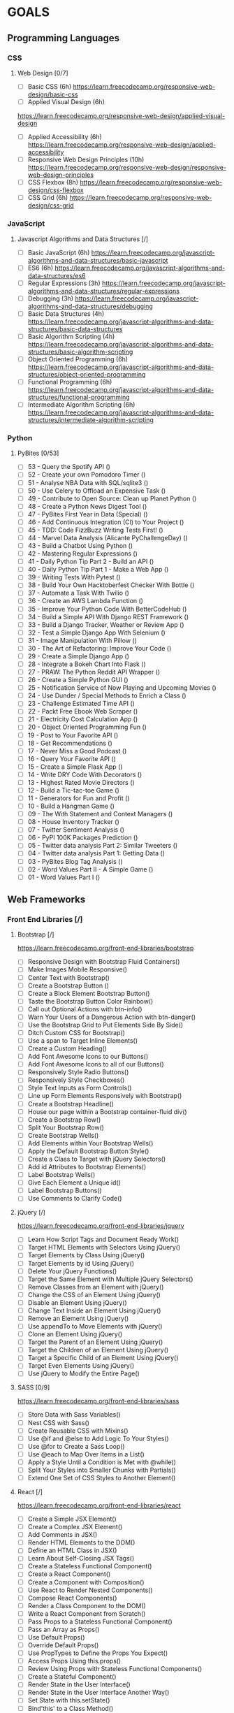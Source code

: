 #+AUTHOR: Aman Verma
#+EMAIL: amanv1999@gmail.com	
#+TAGS: READ WRITE DEV MEETING EVENT
* GOALS
** Programming Languages
*** CSS
**** Web Design [0/7]
     :PROPERTIES:
     :ESTIMATED: 42
     :ACTUAL:
     :OWNER: nightwarrior-xxx
     :ID: READ.1539457010
     :TASKID: READ.1539457010
     :END:
      - [ ] Basic CSS                                                                                                 (6h)
        [[https://learn.freecodecamp.org/responsive-web-design/basic-css]]
      - [ ] Applied Visual Design                                                                                     (6h)
	[[https://learn.freecodecamp.org/responsive-web-design/applied-visual-design]]
      - [ ] Applied Accessibility                                                                                     (6h)
        [[https://learn.freecodecamp.org/responsive-web-design/applied-accessibility]]
      - [ ] Responsive Web Design Principles                                                                          (10h)
        [[https://learn.freecodecamp.org/responsive-web-design/responsive-web-design-principles]]
      - [ ] CSS Flexbox		                                                                                             (8h)
        [[https://learn.freecodecamp.org/responsive-web-design/css-flexbox]]
      - [ ] CSS Grid			                                                                                             (6h)
        [[https://learn.freecodecamp.org/responsive-web-design/css-grid]]
*** JavaScript
**** Javascript Algorithms and Data Structures  [/]
     :PROPERTIES:
     :ESTIMATED: 42
     :ACTUAL:
     :OWNER: nightwarrior-xxx
     :ID: READ.1539457208
     :TASKID: READ.1539457208
     :END:  
      - [ ] Basic JavaScript                                                                                          (6h)
        [[https://learn.freecodecamp.org/javascript-algorithms-and-data-structures/basic-javascript]]   
      - [ ] ES6					                                                                                              (6h)
        [[https://learn.freecodecamp.org/javascript-algorithms-and-data-structures/es6]]
      - [ ] Regular Expressions		                                                                                    (3h)
        [[https://learn.freecodecamp.org/javascript-algorithms-and-data-structures/regular-expressions]]
      - [ ] Debugging				                                                                                          (3h)
        [[https://learn.freecodecamp.org/javascript-algorithms-and-data-structures/debugging]]
      - [ ] Basic Data Structures	                                                                                    (4h)
        [[https://learn.freecodecamp.org/javascript-algorithms-and-data-structures/basic-data-structures]]
      - [ ] Basic Algorithm Scripting		                                                                              (4h)
        [[https://learn.freecodecamp.org/javascript-algorithms-and-data-structures/basic-algorithm-scripting]]
      - [ ] Object Oriented Programming		                                                                            (6h)
        [[https://learn.freecodecamp.org/javascript-algorithms-and-data-structures/object-oriented-programming]]
      - [ ] Functional Programming		                                                                                (6h)
        [[https://learn.freecodecamp.org/javascript-algorithms-and-data-structures/functional-programming]]
      - [ ] Intermediate Algorithm Scripting                                                                          (6h)
        [[https://learn.freecodecamp.org/javascript-algorithms-and-data-structures/intermediate-algorithm-scripting]]
*** Python
**** PyBites	[0/53]
     - [ ] 53 - Query the Spotify API 					()
     - [ ] 52 - Create your own Pomodoro Timer				()
     - [ ] 51 - Analyse NBA Data with SQL/sqlite3			()
     - [ ] 50 - Use Celery to Offload an Expensive Task			()
     - [ ] 49 - Contribute to Open Source: Clean up Planet Python	()
     - [ ] 48 - Create a Python News Digest Tool			()
     - [ ] 47 - PyBites First Year in Data (Special)			()
     - [ ] 46 - Add Continuous Integration (CI) to Your Project		()
     - [ ] 45 - TDD: Code FizzBuzz Writing Tests First!			()	
     - [ ] 44 - Marvel Data Analysis (Alicante PyChallengeDay)		()
     - [ ] 43 - Build a Chatbot Using Python				()		
     - [ ] 42 - Mastering Regular Expressions				()
     - [ ] 41 - Daily Python Tip Part 2 - Build an API			()
     - [ ] 40 - Daily Python Tip Part 1 - Make a Web App		()
     - [ ] 39 - Writing Tests With Pytest				()
     - [ ] 38 - Build Your Own Hacktoberfest Checker With Bottle	()
     - [ ] 37 - Automate a Task With Twilio				()
     - [ ] 36 - Create an AWS Lambda Function				()
     - [ ] 35 - Improve Your Python Code With BetterCodeHub		()
     - [ ] 34 - Build a Simple API With Django REST Framework		()
     - [ ] 33 - Build a Django Tracker, Weather or Review App		()
     - [ ] 32 - Test a Simple Django App With Selenium			()
     - [ ] 31 - Image Manipulation With Pillow				()
     - [ ] 30 - The Art of Refactoring: Improve Your Code		()
     - [ ] 29 - Create a Simple Django App				()
     - [ ] 28 - Integrate a Bokeh Chart Into Flask			()
     - [ ] 27 - PRAW: The Python Reddit API Wrapper			()
     - [ ] 26 - Create a Simple Python GUI				()
     - [ ] 25 - Notification Service of Now Playing and Upcoming Movies	()
     - [ ] 24 - Use Dunder / Special Methods to Enrich a Class		()
     - [ ] 23 - Challenge Estimated Time API				()
     - [ ] 22 - Packt Free Ebook Web Scraper				()
     - [ ] 21 - Electricity Cost Calculation App			()
     - [ ] 20 - Object Oriented Programming Fun				()
     - [ ] 19 - Post to Your Favorite API				()
     - [ ] 18 - Get Recommendations					()
     - [ ] 17 - Never Miss a Good Podcast				()
     - [ ] 16 - Query Your Favorite API					()
     - [ ] 15 - Create a Simple Flask App				()
     - [ ] 14 - Write DRY Code With Decorators				()
     - [ ] 13 - Highest Rated Movie Directors				()
     - [ ] 12 - Build a Tic-tac-toe Game				()
     - [ ] 11 - Generators for Fun and Profit				()
     - [ ] 10 - Build a Hangman Game					()
     - [ ] 09 - The With Statement and Context Managers			()
     - [ ] 08 - House Inventory Tracker					()
     - [ ] 07 - Twitter Sentiment Analysis				()
     - [ ] 06 - PyPI 100K Packages Prediction				()
     - [ ] 05 - Twitter data analysis Part 2: Similar Tweeters		()
     - [ ] 04 - Twitter data analysis Part 1: Getting Data		()
     - [ ] 03 - PyBites Blog Tag Analysis				()
     - [ ] 02 - Word Values Part II - A Simple Game			()
     - [ ] 01 - Word Values Part I					()   
** Web Frameworks
*** Front End Libraries [/] 
**** Bootstrap [/]
     [[https://learn.freecodecamp.org/front-end-libraries/bootstrap]]
      - [ ] Responsive Design with Bootstrap Fluid Containers()
      - [ ] Make Images Mobile Responsive()
      - [ ] Center Text with Bootstrap()
      - [ ] Create a Bootstrap Button ()
      - [ ] Create a Block Element Bootstrap Button()
      - [ ] Taste the Bootstrap Button Color Rainbow()
      - [ ] Call out Optional Actions with btn-info()
      - [ ] Warn Your Users of a Dangerous Action with btn-danger()
      - [ ] Use the Bootstrap Grid to Put Elements Side By Side()
      - [ ] Ditch Custom CSS for Bootstrap()
      - [ ] Use a span to Target Inline Elements()
      - [ ] Create a Custom Heading()
      - [ ] Add Font Awesome Icons to our Buttons()
      - [ ] Add Font Awesome Icons to all of our Buttons()
      - [ ] Responsively Style Radio Buttons()
      - [ ] Responsively Style Checkboxes()
      - [ ] Style Text Inputs as Form Controls()
      - [ ] Line up Form Elements Responsively with Bootstrap()
      - [ ] Create a Bootstrap Headline()
      - [ ] House our page within a Bootstrap container-fluid div()
      - [ ] Create a Bootstrap Row()
      - [ ] Split Your Bootstrap Row()
      - [ ] Create Bootstrap Wells()
      - [ ] Add Elements within Your Bootstrap Wells()
      - [ ] Apply the Default Bootstrap Button Style()
      - [ ] Create a Class to Target with jQuery Selectors()
      - [ ] Add id Attributes to Bootstrap Elements()
      - [ ] Label Bootstrap Wells()
      - [ ] Give Each Element a Unique id()
      - [ ] Label Bootstrap Buttons()
      - [ ] Use Comments to Clarify Code()
**** jQuery [/]
     [[https://learn.freecodecamp.org/front-end-libraries/jquery]]
      - [ ] Learn How Script Tags and Document Ready Work()
      - [ ] Target HTML Elements with Selectors Using jQuery()
      - [ ] Target Elements by Class Using jQuery()
      - [ ] Target Elements by id Using jQuery()
      - [ ] Delete Your jQuery Functions()
      - [ ] Target the Same Element with Multiple jQuery Selectors()
      - [ ] Remove Classes from an Element with jQuery()
      - [ ] Change the CSS of an Element Using jQuery()
      - [ ] Disable an Element Using jQuery()
      - [ ] Change Text Inside an Element Using jQuery()
      - [ ] Remove an Element Using jQuery()
      - [ ] Use appendTo to Move Elements with jQuery()
      - [ ] Clone an Element Using jQuery()
      - [ ] Target the Parent of an Element Using jQuery()
      - [ ] Target the Children of an Element Using jQuery()
      - [ ] Target a Specific Child of an Element Using jQuery()
      - [ ] Target Even Elements Using jQuery()
      - [ ] Use jQuery to Modify the Entire Page()
**** SASS [0/9]
      [[https://learn.freecodecamp.org/front-end-libraries/sass]]
      - [ ] Store Data with Sass Variables()
      - [ ] Nest CSS with Sass()
      - [ ] Create Reusable CSS with Mixins()
      - [ ] Use @if and @else to Add Logic To Your Styles()
      - [ ] Use @for to Create a Sass Loop()
      - [ ] Use @each to Map Over Items in a List()
      - [ ] Apply a Style Until a Condition is Met with @while()
      - [ ] Split Your Styles into Smaller Chunks with Partials()
      - [ ] Extend One Set of CSS Styles to Another Element()
**** React [/]
      [[https://learn.freecodecamp.org/front-end-libraries/react]]
    - [ ]  Create a Simple JSX Element()
    - [ ] Create a Complex JSX Element()
    - [ ] Add Comments in JSX()
    - [ ] Render HTML Elements to the DOM()
    - [ ] Define an HTML Class in JSX()
    - [ ] Learn About Self-Closing JSX Tags()
    - [ ] Create a Stateless Functional Component()
    - [ ] Create a React Component()
    - [ ] Create a Component with Composition()
    - [ ] Use React to Render Nested Components()
    - [ ] Compose React Components()
    - [ ] Render a Class Component to the DOM()
    - [ ] Write a React Component from Scratch()
    - [ ] Pass Props to a Stateless Functional Component()
    - [ ] Pass an Array as Props()
    - [ ] Use Default Props()
    - [ ] Override Default Props()
    - [ ] Use PropTypes to Define the Props You Expect()
    - [ ] Access Props Using this.props()
    - [ ] Review Using Props with Stateless Functional Components()
    - [ ] Create a Stateful Component()
    - [ ] Render State in the User Interface()
    - [ ] Render State in the User Interface Another Way()
    - [ ] Set State with this.setState()
    - [ ] Bind'this' to a Class Method()
    - [ ] Use State to Toggle an Element()
    - [ ] Write a Simple Counter()
    - [ ] Create a Controlled Input()
    - [ ] Create a Controlled Form()
    - [ ] Pass State as Props to Child Components()
    - [ ] Pass a Callback as Props()
    - [ ] Use the Lifecycle Method componentWillMount()
    - [ ] Use the Lifecycle Method componentDidMount()
    - [ ] Add Event Listeners()
    - [ ] Manage Updates with Lifecycle Methods()
    - [ ] Optimize Re-Renders with shouldComponentUpdate()
    - [ ] Introducing Inline Styles()
    - [ ] Add Inline Styles in React()
    - [ ] Use Advanced JavaScript in React Render Method()
    - [ ] Render with an If/Else Condition()
    - [ ] Use && for a More Concise Conditional()
    - [ ] Use a Ternary Expression for Conditional Rendering()
    - [ ] Render Conditionally from Props()
    - [ ] Change Inline CSS Conditionally Based on Component State()
    - [ ] Use Array.map() to Dynamically Render Elements()
    - [ ] Give Sibling Elements a Unique Key Attribute()
    - [ ] Use Array.filter() to Dynamically Filter an Array()
    - [ ] Render React on the Server with renderToString() [[https://docs.djangoproject.com/en/2.1/intro/]]
      - [ ] Django app, part 1
      - [ ] Django app, part 2
      - [ ] Django app, part 3
      - [ ] Django app, part 4
      - [ ] Django app, part 5
      - [ ] Django app, part 6
      - [ ] Django app, part 7
      - [ ] How to write reusable apps
      - [ ] First patch for Django
***** Django Girl's Tutorials [/]
      [[https://tutorial.djangogirls.org/en/]]  
      - [ ] Models
      - [ ] Admin
      - [ ] Urls
      - [ ] Views
      - [ ] ORM
      - [ ] Data in Templates
      - [ ] Templates
      - [ ] Template Extending
*** Backend FrameWorks  [/]
**** Node [/]
     - [ ] Node.js
     - [ ] Npm
     - [ ] Asynchronous programming
     - [ ] ES6/ES7
     - [ ] MongoDB
     - [ ] Express
     - [ ] Socket.IO
     - [ ] JWT Authentication
     - [ ] Mongoose
     - [ ] Application deployment with Heroku
     - [ ] Version control with Git
     - [ ] GitHub
     - [ ] REST API Design
     - [ ] Code testing
     - [ ] Debugging
     - [ ] Mocha
** Databases
*** SQL [0/4] 
     - [ ] Basic SQL
       [[https://www.w3schools.com/sql/]]
     - [ ] Join SQL
       [[http://iips.icci.edu.iq/images/exam/databases-ramaz.pdf]]
       [[Jiit.ac.in/slides]]/
      - [ ] Nested SQL
       [[http://iips.icci.edu.iq/images/exam/databases-ramaz.pdf]]
       [[Jiit.ac.in/slides/]]
     - [ ] PL SQL 
       [[http://iips.icci.edu.iq/images/exam/databases-ramaz.pdf]]
       [[Jiit.ac.in/slides/]]
** Data Structures And Algorithms
*** HackerEarth
    [[https://www.hackerearth.com/practice/codemonk/]]
**** Practice Problems [/]
       - [ ] Basics of Programming				()
       - [ ] Arrays					            	()
       - [ ] Strings					          	()
       - [ ] Sorting					          	()
       - [ ] Searching					        	()
       - [ ] Stacks					            	()
       - [ ] Queues					            	()
       - [ ] STL					              	()
       - [ ] Number Theory-I				    	()
       - [ ] Trees				            		()
       - [ ] Graph Theory-I				      	()
       - [ ] Hashing					          	()
       - [ ] Disjoint-Set Union				    ()
       - [ ] Heaps					            	()
       - [ ] Priority Queues				    	()
       - [ ] Greedy Technique				    	()
       - [ ] Graph Theory-II					    ()
       - [ ] Dynamic Programming				  ()
       - [ ] Bit Manipulation					    ()
*** Euler Project
     [[https://www.hackerrank.com/contests/projecteuler/challenges]]
**** Practice Problems [0/23]
       - [ ] Multiples of 3 and 5	                        	()
       - [ ] Even Fibonacci numbers				                	()
       - [ ] Largest prime factor				                   	()
       - [ ] Largest palindrome product				             	()
       - [ ] Smallest multiple					                  	()
       - [ ] Sum square difference					                ()	
       - [ ] 10001st prime						                      ()
       - [ ] Largest product in a series				            ()	
       - [ ] Special Pythagorean triplet				            ()	
       - [ ] Summation of primes					                  ()
       - [ ] Largest product in a grid					            ()
       - [ ] Highly divisible triangular number 			      ()	
       - [ ] Large sum							                        ()
       - [ ] Longest Collatz sequence 					            ()	
       - [ ] Lattice paths						                      ()
       - [ ] Power digit sum						                    ()
       - [ ] Number letter counts 					                ()	
       - [ ] Maximum path sum I						                  ()
       - [ ] Counting Sunday						                    ()
       - [ ] Factorial digit sum					                  ()
       - [ ] Amicable numbers						                    ()
       - [ ] Names scores						                        ()
       - [ ] Non-abundant sums						                  ()
** Shell [/]
*** Advance Shell Scripting By TLDP (40h)  
   :PROPERTIES:
   :ESTIMATED: 20h
   :ACTUAL:
   :OWNER: nightwarrior-xxx
   :ID: READ.1539458077
   :TASKID: READ.1539458077
   :END:
     [[http://tldp.org/LDP/abs/html/]]
    - [ ] cleanup: A script to clean up log files in /var/log
    - [ ] cleanup: An improved clean-up script
    - [ ] leanup: An enhanced and generalized version of above scripts.
    - [ ] Code blocks and I/O redirection
    - [ ] Saving the output of a code block to a file
    - [ ] Running a loop in the background
    - [ ] Backup of all files changed in last day
    - [ ] Variable assignment and substitution
    - [ ] Plain Variable Assignment
    - [ ] Variable Assignment, plain and fancy
    - [ ] Integer or string?
    - [ ] Positional Parameters
    - [ ] whois domain name lookup
    - [ ] Using shift
    - [ ] Echoing Weird Variables
    - [ ] Escaped Characters
    - [ ] Detecting key-presses
    - [ ] exit / exit status
    - [ ] Negating a condition using !
    - [ ] What is truth?
    - [ ] Equivalence of test, /usr/bin/test, [ ], and /usr/bin/[
    - [ ] Arithmetic Tests using (( ))
    - [ ] Testing for broken links
    - [ ] Arithmetic and string comparisons
    - [ ] Testing whether a string is null
    - [ ] zmore
    - [ ] Greatest common divisor
    - [ ] Using Arithmetic Operations
    - [ ] Compound Condition Tests Using && and ||
    - [ ] Representation of numerical constants
    - [ ] C-style manipulation of variables
    - [ ] $IFS and whitespace
    - [ ] Timed Input
    - [ ] Once more, timed input
    - [ ] Timed read
    - [ ] Am I root?
    - [ ] arglist: Listing arguments with $* and $@
    - [ ] Inconsistent $* and $@ behavior
    - [ ] $* and $@ when $IFS is empty
    - [ ] Underscore variable
    - [ ] Using declare to type variables
    - [ ] Generating random numbers
    - [ ] Picking a random card from a deck
    - [ ] Brownian Motion Simulation
    - [ ] Random between values
    - [ ] Rolling a single die with RANDOM
    - [ ] Reseeding RANDOM
    - [ ]  Pseudorandom numbers, using awk
    - [ ]  Inserting a blank line between paragraphs in a text file
    - [ ] Generating an 8-character "random" string      
** System
*** Kernel and Drivers
    [[http://www.tldp.org/LDP/lkmpg/2.6/lkmpg.pdf]]
** Information Security(Top Prority) 
*** ShellCoders HandBooks [%] 
     :PROPERTIES:
     :ESTIMATED: 1000h
     :ACTUAL:
     :OWNER: nightwarrior-xxx
     :ID: READ.1539882909
     :TASKID: READ.1539882909
     :END:
** Meetups
*** Csaw IIT-Kanpur
    :PROPERTIES:
    :ESTIMATED: 6
    :ACTUAL:
    :OWNER: nightwarrior-xxx
    :ID: EVENT.1539494237
    :TASKID: EVENT.1539494237
    :END:
*** Pydelhi
    :PROPERTIES:
    :ESTIMATED: 6
    :ACTUAL:
    :OWNER: nightwarrior-xxx
    :ID: MEETING.1539494315
    :TASKID: MEETING.1539494315
    :END:
*** Ilug-D
    :PROPERTIES:
    :ESTIMATED: 6
    :ACTUAL:
    :OWNER: nightwarrior-xxx
    :ID: MEETING.1539494348
    :TASKID: MEETING.1539494348
    :END:
*** Dgplug
    :PROPERTIES:
    :ESTIMATED: 2
    :ACTUAL:
    :OWNER: nightwarrior-xxx
    :ID: MEETING.1539494419
    :TASKID: MEETING.1539494419
    :END:
*** PyCon
    :PROPERTIES:
    :ESTIMATED: 8
    :ACTUAL:
    :OWNER: nightwarrior-xxx
    :ID: EVENT.1539494482
    :TASKID: EVENT.1539494482
    :END:
** Projects
*** Mozilla  Firefox
*** Secure Drop (Top Prority)
*** Blog
*** Banking System
*** E-commerce site
*** CSS Projects
**** Responsive Web Design Projects [/]
     [[https://learn.freecodecamp.org/responsive-web-design/responsive-web-design-projects]]
*** Javascripts Projects 
**** WesBos [0/30]
     [[https://javascript30.com/]]
**** JavaScript Algorithms and Data Structures Projects [/] 
     [[https://learn.freecodecamp.org/javascript-algorithms-and-data-structures/javascript-algorithms-and-data-structures-projects]]
     - [ ] Palindrome Checker
     - [ ] Roman Numeral Converter
     - [ ] Caesars Cipher
     - [ ] Telephone Number Validator
     - [ ] Cash Register 
* PLAN
** December 22, 2018 - January 6, 2019  (16 days)
    :PROPERTIES:
    :wpd-nightwarrior-xxx: 1
    :END:
*** Javascript Algorithms and Data Structures  [/]
    :PROPERTIES:
    :ESTIMATED: 10
    :ACTUAL:
    :OWNER: nightwarrior-xxx
    :ID: READ.1539457208
    :TASKID: READ.1539457208
    :END:  
    - [ ] Basic JavaScript                                                                                          (2h)
    [[https://learn.freecodecamp.org/javascript-algorithms-and-data-structures/basic-javascript]]   
    - [ ] ES6					                                                                                              (4h)
    [[https://learn.freecodecamp.org/javascript-algorithms-and-data-structures/es6]]
    - [ ] Regular Expressions		                                                                                    (4h)
    [[https://learn.freecodecamp.org/javascript-algorithms-and-data-structures/regular-expressions]]
*** Kernel and Drivers
    :PROPERTIES:
    :ESTIMATED: 3
    :ACTUAL:
    :OWNER: nightwarrior-xxx
    :ID: READ.1545856561
    :TASKID: READ.1545856561
    :END:
    http://www.tldp.org/LDP/lkmpg/2.6/lkmpg.pdf  (3h)
*** HackerEarth [/]
    :PROPERTIES:
    :ESTIMATED: 1.5
    :ACTUAL:
    :OWNER: nightwarrior-xxx
    :ID: READ.1545856251
    :TASKID: READ.1545856251
    :END:
    - [ ] Standard Template Library    (1.5h)
*** Euler Project
    :PROPERTIES:
    :ESTIMATED: 1.5
    :ACTUAL:
    :OWNER: nightwarrior-xxx
    :ID: READ.1545903248
    :TASKID: READ.1545903248
    :END:
    [[https://www.hackerrank.com/contests/projecteuler/challenges]]
***** Practice Problems [/]
    - [ ] Multiples of 3 and 5	                        	(0.5h)
    - [ ] Even Fibonacci numbers				                	(0.5h)
    - [ ] Largest prime factor				                   	(0.5h)
*** Blog 
    - [ ] Write a blog and make nightwarrior-xxx.github.io  
